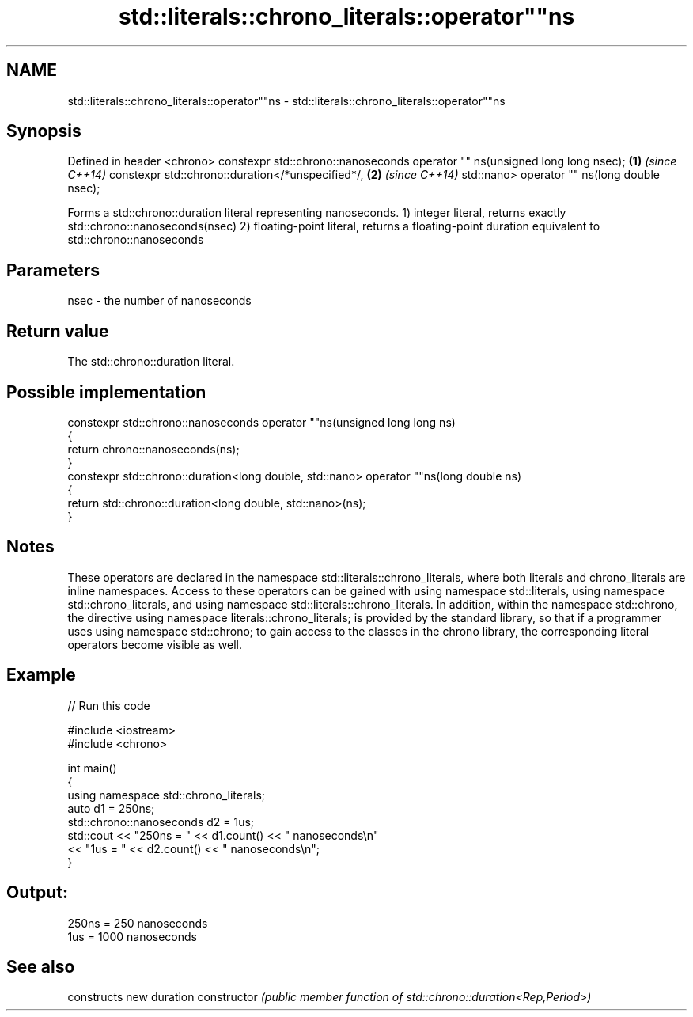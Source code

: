 .TH std::literals::chrono_literals::operator""ns 3 "2020.03.24" "http://cppreference.com" "C++ Standard Libary"
.SH NAME
std::literals::chrono_literals::operator""ns \- std::literals::chrono_literals::operator""ns

.SH Synopsis

Defined in header <chrono>
constexpr std::chrono::nanoseconds operator "" ns(unsigned long long nsec); \fB(1)\fP \fI(since C++14)\fP
constexpr std::chrono::duration</*unspecified*/,                            \fB(2)\fP \fI(since C++14)\fP
std::nano> operator "" ns(long double nsec);

Forms a std::chrono::duration literal representing nanoseconds.
1) integer literal, returns exactly std::chrono::nanoseconds(nsec)
2) floating-point literal, returns a floating-point duration equivalent to std::chrono::nanoseconds

.SH Parameters


nsec - the number of nanoseconds


.SH Return value

The std::chrono::duration literal.

.SH Possible implementation



  constexpr std::chrono::nanoseconds operator ""ns(unsigned long long ns)
  {
      return chrono::nanoseconds(ns);
  }
  constexpr std::chrono::duration<long double, std::nano> operator ""ns(long double ns)
  {
      return std::chrono::duration<long double, std::nano>(ns);
  }



.SH Notes

These operators are declared in the namespace std::literals::chrono_literals, where both literals and chrono_literals are inline namespaces. Access to these operators can be gained with using namespace std::literals, using namespace std::chrono_literals, and using namespace std::literals::chrono_literals.
In addition, within the namespace std::chrono, the directive using namespace literals::chrono_literals; is provided by the standard library, so that if a programmer uses using namespace std::chrono; to gain access to the classes in the chrono library, the corresponding literal operators become visible as well.

.SH Example


// Run this code

  #include <iostream>
  #include <chrono>

  int main()
  {
      using namespace std::chrono_literals;
      auto d1 = 250ns;
      std::chrono::nanoseconds d2 = 1us;
      std::cout << "250ns = " << d1.count() << " nanoseconds\\n"
                << "1us = " << d2.count() << " nanoseconds\\n";
  }

.SH Output:

  250ns = 250 nanoseconds
  1us = 1000 nanoseconds


.SH See also


              constructs new duration
constructor   \fI(public member function of std::chrono::duration<Rep,Period>)\fP




